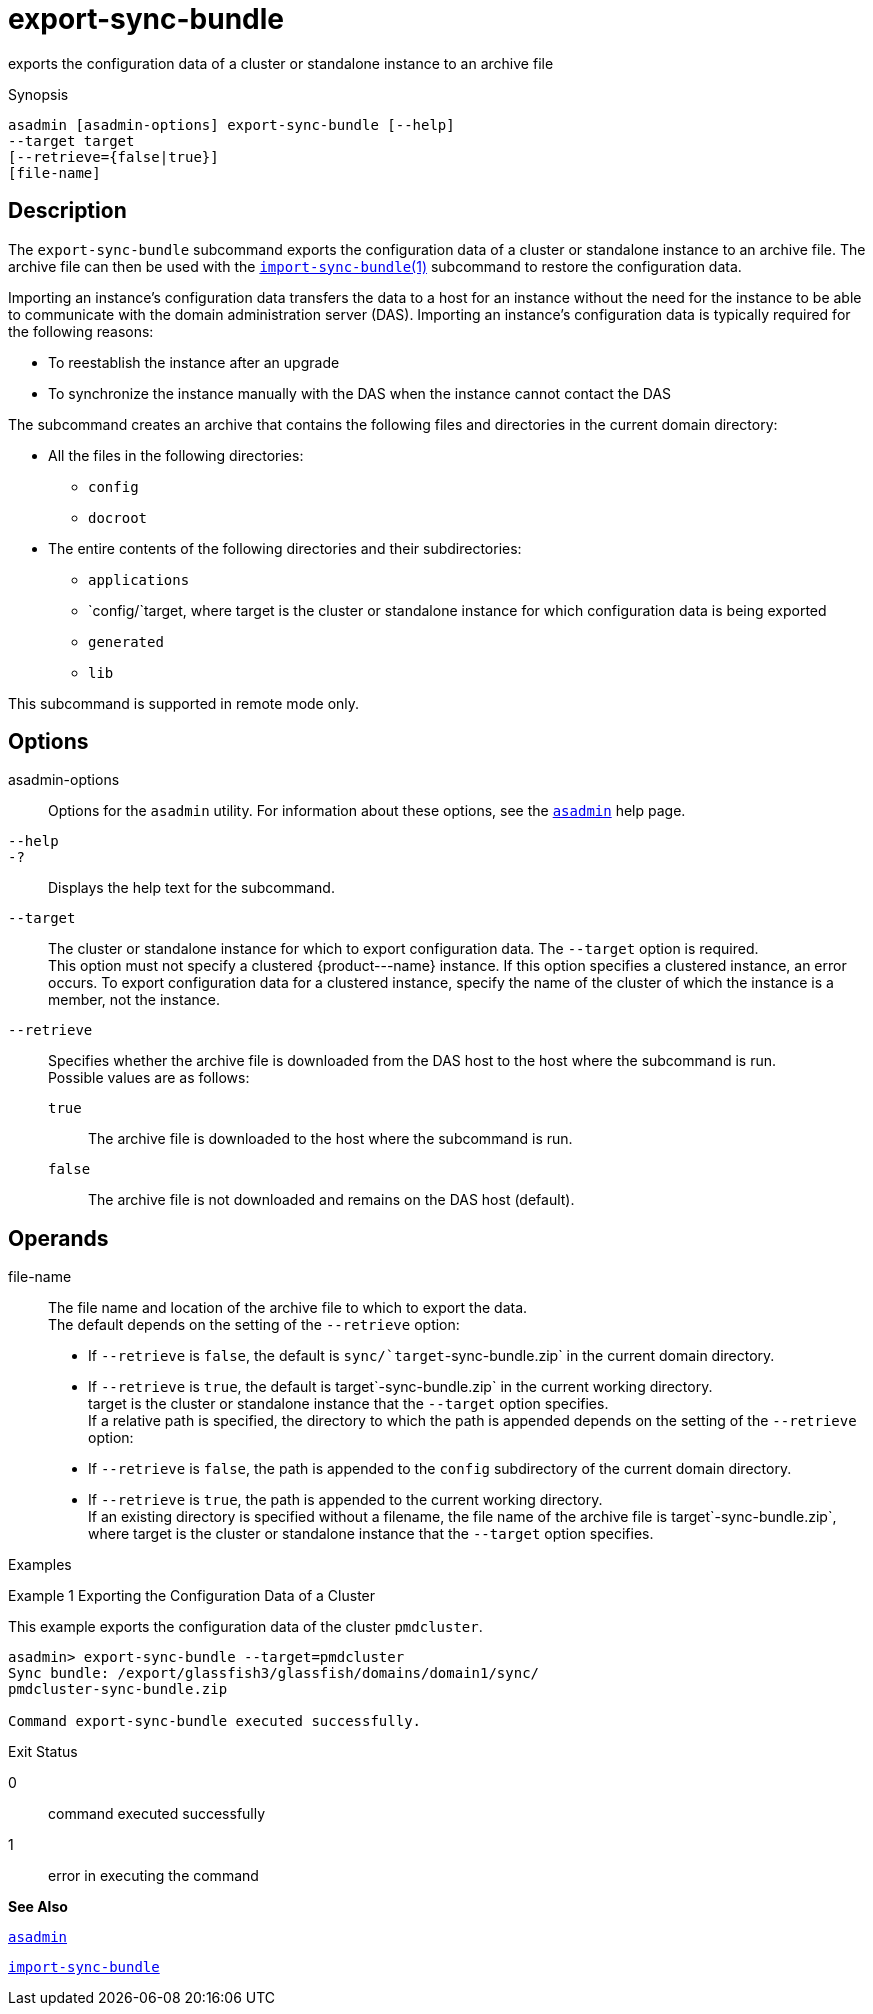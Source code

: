 [[export-sync-bundle]]
= export-sync-bundle

exports the configuration data of a cluster or standalone instance to an archive file

[[synopsis]]
Synopsis

[source,shell]
----
asadmin [asadmin-options] export-sync-bundle [--help]
--target target
[--retrieve={false|true}]
[file-name]
----

[[description]]
== Description

The `export-sync-bundle` subcommand exports the configuration data of a cluster or standalone instance to an archive file. The archive file can then be used with the link:import-sync-bundle.html#import-sync-bundle-1[`import-sync-bundle`(1)] subcommand to restore the configuration data.

Importing an instance's configuration data transfers the data to a host for an instance without the need for the instance to be able to communicate with the domain administration server (DAS). Importing an instance's configuration data is typically required for the following reasons:

* To reestablish the instance after an upgrade
* To synchronize the instance manually with the DAS when the instance cannot contact the DAS

The subcommand creates an archive that contains the following files and directories in the current domain directory:

* All the files in the following directories:

** `config`

** `docroot`
* The entire contents of the following directories and their subdirectories:

** `applications`

** `config/`target, where target is the cluster or standalone instance for which configuration data is being exported

** `generated`

** `lib`

This subcommand is supported in remote mode only.

[[options]]
== Options

asadmin-options::
  Options for the `asadmin` utility. For information about these options, see the xref:asadmin.adoc#asadmin[`asadmin`] help page.
`--help`::
`-?`::
  Displays the help text for the subcommand.
`--target`::
  The cluster or standalone instance for which to export configuration data. The `--target` option is required. +
  This option must not specify a clustered \{product---name} instance. If this option specifies a clustered instance, an error occurs. To export configuration data for a clustered instance, specify the name of the cluster of which the instance is a member, not the instance.
`--retrieve`::
  Specifies whether the archive file is downloaded from the DAS host to the host where the subcommand is run. +
  Possible values are as follows: +
  `true`;;
    The archive file is downloaded to the host where the subcommand is run.
  `false`;;
    The archive file is not downloaded and remains on the DAS host (default).

[[operands]]
== Operands

file-name::
  The file name and location of the archive file to which to export the data. +
  The default depends on the setting of the `--retrieve` option: +
  * If `--retrieve` is `false`, the default is `sync/`target`-sync-bundle.zip` in the current domain directory.
  * If `--retrieve` is `true`, the default is target`-sync-bundle.zip` in the current working directory. +
  target is the cluster or standalone instance that the `--target` option specifies. +
  If a relative path is specified, the directory to which the path is appended depends on the setting of the `--retrieve` option: +
  * If `--retrieve` is `false`, the path is appended to the `config` subdirectory of the current domain directory.
  * If `--retrieve` is `true`, the path is appended to the current working directory. +
  If an existing directory is specified without a filename, the file name of the archive file is target`-sync-bundle.zip`, where target is the cluster or standalone instance that the `--target` option specifies.

[[examples]]
Examples

[[example-1]]
Example 1 Exporting the Configuration Data of a Cluster

This example exports the configuration data of the cluster `pmdcluster`.

[source,shell]
----
asadmin> export-sync-bundle --target=pmdcluster
Sync bundle: /export/glassfish3/glassfish/domains/domain1/sync/
pmdcluster-sync-bundle.zip

Command export-sync-bundle executed successfully.
----

[[exit-status]]
Exit Status

0::
  command executed successfully
1::
  error in executing the command

*See Also*

xref:asadmin.adoc#asadmin[`asadmin`]

xref:import-sync-bundle.adoc#import-sync-bundle[`import-sync-bundle`]


